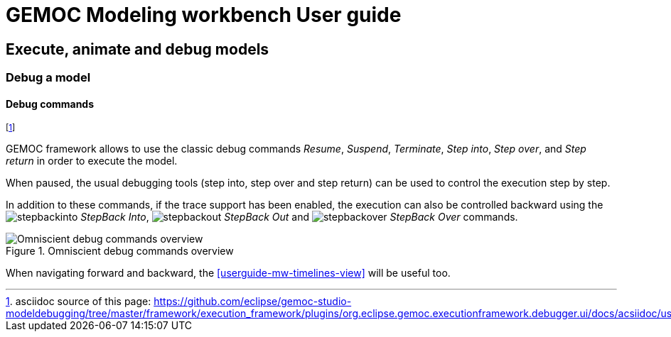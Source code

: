 ////////////////////////////////////////////////////////////////
//	Reproduce title only if not included in master documentation
////////////////////////////////////////////////////////////////
ifndef::includedInMaster[]
= GEMOC Modeling workbench User guide

== Execute, animate and debug models

=== Debug a model

endif::[]

[[userguide-mw-debug-commands]]
==== Debug commands

footnote:[asciidoc source of this page:  https://github.com/eclipse/gemoc-studio-modeldebugging/tree/master/framework/execution_framework/plugins/org.eclipse.gemoc.executionframework.debugger.ui/docs/acsiidoc/user_mw_DebugModel_DebugCommands.asciidoc.]

GEMOC framework allows to use the classic debug commands _Resume_, _Suspend_, _Terminate_, 
_Step into_, _Step over_, and _Step return_ in order to execute the model. 

When paused, the usual debugging tools (step into, step over and step return) can be used to control the execution step by step. 

In addition to these commands, if the trace support has been enabled, the execution can also be controlled backward using the image:images/workbench/modeling/ui_icons/stepbackinto_co.png[stepbackinto] _StepBack Into_, 
 image:images/workbench/modeling/ui_icons/stepbackout_co.png[stepbackout] _StepBack Out_ and
 image:images/workbench/modeling/ui_icons/stepbackover_co.png[stepbackover] _StepBack Over_ commands.

[[mw-debug-commands-figure]]
.Omniscient debug commands overview
image::images/workbench/modeling/omniscient_debug_commands_overview.png[Omniscient debug commands overview]

When navigating forward and backward, the <<userguide-mw-timelines-view>> will be useful too.

